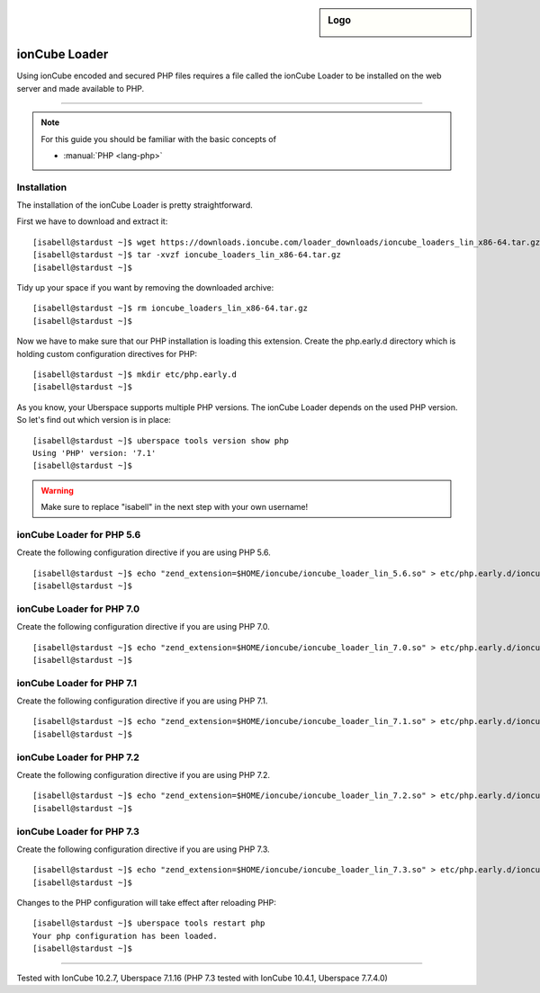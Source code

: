 .. _guide_ioncube:

.. highlight:: console

.. author:: Gökhan Sirin <g.sirin@gedankengut.de>

.. tag:: lang-php
.. tag:: lang-c
.. tag:: proprietary

.. sidebar:: Logo

  .. image:: _static/images/ioncube.png
      :align: center


##############
ionCube Loader
##############

.. tag_list::

Using ionCube encoded and secured PHP files requires a file called the ionCube Loader to be installed on the web server and made available to PHP.

----

.. note:: For this guide you should be familiar with the basic concepts of

  * :manual:`PHP <lang-php>`


Installation
============

The installation of the ionCube Loader is pretty straightforward.

First we have to download and extract it:

::

  [isabell@stardust ~]$ wget https://downloads.ioncube.com/loader_downloads/ioncube_loaders_lin_x86-64.tar.gz
  [isabell@stardust ~]$ tar -xvzf ioncube_loaders_lin_x86-64.tar.gz
  [isabell@stardust ~]$



Tidy up your space if you want by removing the downloaded archive:

::

  [isabell@stardust ~]$ rm ioncube_loaders_lin_x86-64.tar.gz
  [isabell@stardust ~]$



Now we have to make sure that our PHP installation is loading this extension.
Create the php.early.d directory which is holding custom configuration directives for PHP:

::

  [isabell@stardust ~]$ mkdir etc/php.early.d
  [isabell@stardust ~]$


As you know, your Uberspace supports multiple PHP versions. The ionCube Loader depends on the used PHP version. So let's find out which version is in place:

::

 [isabell@stardust ~]$ uberspace tools version show php
 Using 'PHP' version: '7.1'
 [isabell@stardust ~]$



.. warning:: Make sure to replace "isabell" in the next step with your own username!



ionCube Loader for PHP 5.6
==========================

Create the following configuration directive if you are using PHP 5.6.

::

  [isabell@stardust ~]$ echo "zend_extension=$HOME/ioncube/ioncube_loader_lin_5.6.so" > etc/php.early.d/ioncube.ini
  [isabell@stardust ~]$



ionCube Loader for PHP 7.0
==========================

Create the following configuration directive if you are using PHP 7.0.

::

  [isabell@stardust ~]$ echo "zend_extension=$HOME/ioncube/ioncube_loader_lin_7.0.so" > etc/php.early.d/ioncube.ini
  [isabell@stardust ~]$



ionCube Loader for PHP 7.1
==========================

Create the following configuration directive if you are using PHP 7.1.

::

  [isabell@stardust ~]$ echo "zend_extension=$HOME/ioncube/ioncube_loader_lin_7.1.so" > etc/php.early.d/ioncube.ini
  [isabell@stardust ~]$



ionCube Loader for PHP 7.2
==========================

Create the following configuration directive if you are using PHP 7.2.

::

  [isabell@stardust ~]$ echo "zend_extension=$HOME/ioncube/ioncube_loader_lin_7.2.so" > etc/php.early.d/ioncube.ini
  [isabell@stardust ~]$



ionCube Loader for PHP 7.3
==========================

Create the following configuration directive if you are using PHP 7.3.

::

  [isabell@stardust ~]$ echo "zend_extension=$HOME/ioncube/ioncube_loader_lin_7.3.so" > etc/php.early.d/ioncube.ini
  [isabell@stardust ~]$



Changes to the PHP configuration will take effect after reloading PHP:

::

  [isabell@stardust ~]$ uberspace tools restart php
  Your php configuration has been loaded.
  [isabell@stardust ~]$


----

Tested with IonCube 10.2.7, Uberspace 7.1.16 (PHP 7.3 tested with IonCube 10.4.1, Uberspace 7.7.4.0)

.. author_list::
